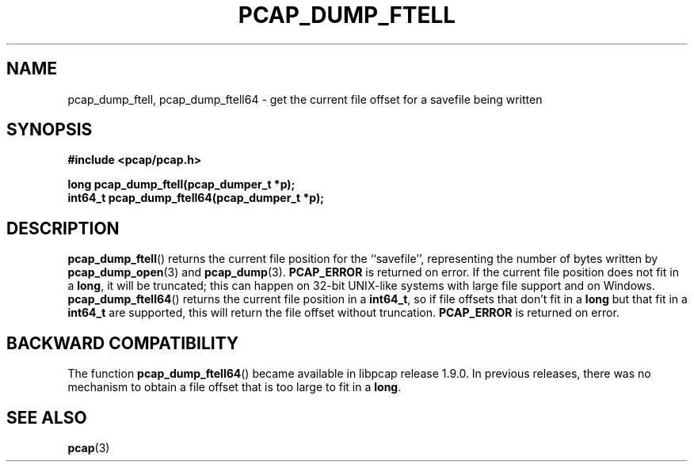 .\" Copyright (c) 1994, 1996, 1997
.\"	The Regents of the University of California.  All rights reserved.
.\"
.\" Redistribution and use in source and binary forms, with or without
.\" modification, are permitted provided that: (1) source code distributions
.\" retain the above copyright notice and this paragraph in its entirety, (2)
.\" distributions including binary code include the above copyright notice and
.\" this paragraph in its entirety in the documentation or other materials
.\" provided with the distribution, and (3) all advertising materials mentioning
.\" features or use of this software display the following acknowledgement:
.\" ``This product includes software developed by the University of California,
.\" Lawrence Berkeley Laboratory and its contributors.'' Neither the name of
.\" the University nor the names of its contributors may be used to endorse
.\" or promote products derived from this software without specific prior
.\" written permission.
.\" THIS SOFTWARE IS PROVIDED ``AS IS'' AND WITHOUT ANY EXPRESS OR IMPLIED
.\" WARRANTIES, INCLUDING, WITHOUT LIMITATION, THE IMPLIED WARRANTIES OF
.\" MERCHANTABILITY AND FITNESS FOR A PARTICULAR PURPOSE.
.\"
.TH PCAP_DUMP_FTELL 3 "25 July 2018"
.SH NAME
pcap_dump_ftell, pcap_dump_ftell64 \- get the current file offset for a savefile being written
.SH SYNOPSIS
.nf
.ft B
#include <pcap/pcap.h>
.ft
.LP
.ft B
long pcap_dump_ftell(pcap_dumper_t *p);
.ft B
int64_t pcap_dump_ftell64(pcap_dumper_t *p);
.ft
.fi
.SH DESCRIPTION
.BR pcap_dump_ftell ()
returns the current file position for the ``savefile'', representing the
number of bytes written by
.BR pcap_dump_open (3)
and
.BR pcap_dump (3).
.B PCAP_ERROR
is returned on error. If the current file position does not fit in a
.BR long ,
it will be truncated; this can happen on 32-bit UNIX-like systems with
large file support and on Windows.
.BR pcap_dump_ftell64 ()
returns the current file position in a
.BR int64_t ,
so if file offsets that don't fit in a
.B long
but that fit in a
.B int64_t
are supported, this will return the file offset without truncation.
.B PCAP_ERROR
is returned on error.
.SH BACKWARD COMPATIBILITY
The function
.BR pcap_dump_ftell64 ()
became available in libpcap release 1.9.0.  In previous releases, there
was no mechanism to obtain a file offset that is too large to fit in a
.BR long .
.SH SEE ALSO
.BR pcap (3)
